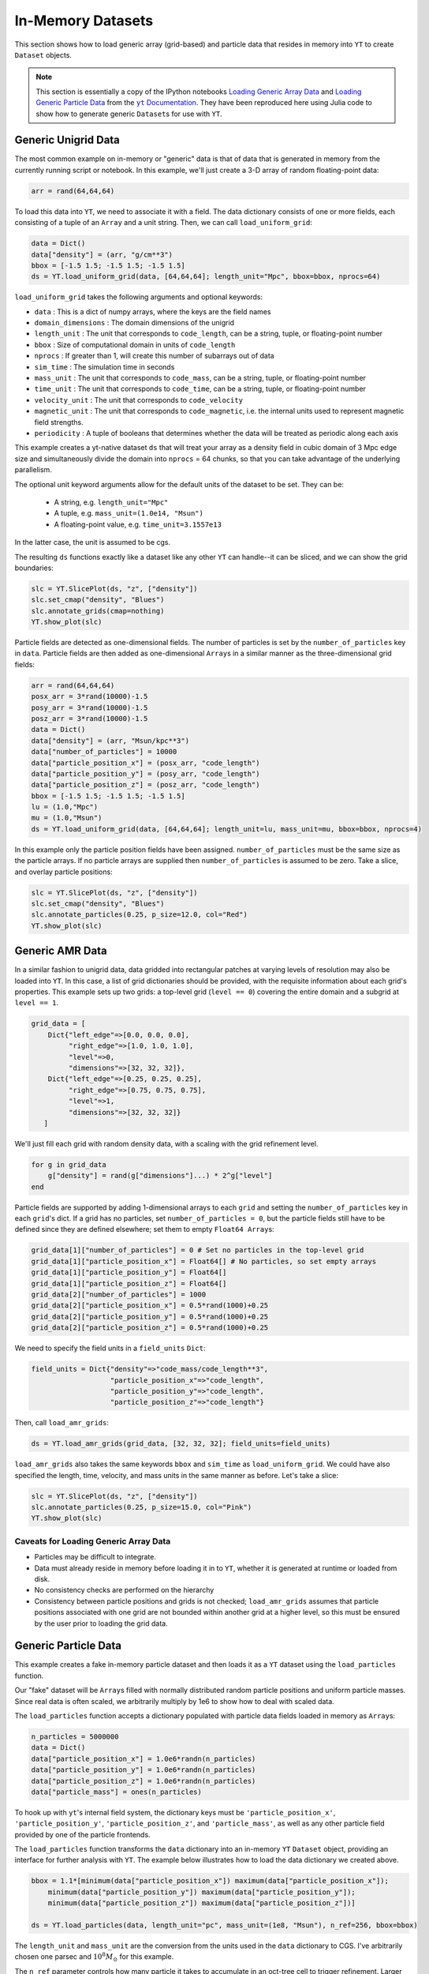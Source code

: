.. _in_memory_datasets:

.. |yt-docs| replace:: ``yt`` Documentation
.. _yt-docs: http://yt-project.org/docs/3.0

.. |generic_array_data| replace:: Loading Generic Array Data
.. _generic_array_data: http://yt-project.org/docs/3.0/examining/generic_array_data.html

.. |generic_particle_data| replace:: Loading Generic Particle Data
.. _generic_particle_data: http://yt-project.org/docs/3.0/examining/generic_particle_data.html


In-Memory Datasets
==================

This section shows how to load generic array (grid-based) and particle data that resides in
memory into ``YT`` to create ``Dataset`` objects.

.. note::

   This section is essentially a copy of the IPython notebooks |generic_array_data|_ and
   |generic_particle_data|_ from the |yt-docs|_. They have been reproduced here using Julia code
   to show how to generate generic ``Dataset``\ s for use with ``YT``.

Generic Unigrid Data
--------------------

The most common example on in-memory or "generic" data is that of data that is generated in memory
from the currently running script or notebook. In this example, we'll just create a 3-D array of
random floating-point data:

.. code:: jlcon

    arr = rand(64,64,64)

To load this data into ``YT``, we need to associate it with a field. The
data dictionary consists of one or more fields, each consisting of a
tuple of an ``Array`` and a unit string. Then, we can call
``load_uniform_grid``:

.. code:: jlcon

    data = Dict()
    data["density"] = (arr, "g/cm**3")
    bbox = [-1.5 1.5; -1.5 1.5; -1.5 1.5]
    ds = YT.load_uniform_grid(data, [64,64,64]; length_unit="Mpc", bbox=bbox, nprocs=64)

``load_uniform_grid`` takes the following arguments and optional
keywords:

-  ``data`` : This is a dict of numpy arrays, where the keys are the
   field names
-  ``domain_dimensions`` : The domain dimensions of the unigrid
-  ``length_unit`` : The unit that corresponds to ``code_length``, can
   be a string, tuple, or floating-point number
-  ``bbox`` : Size of computational domain in units of ``code_length``
-  ``nprocs`` : If greater than 1, will create this number of subarrays
   out of data
-  ``sim_time`` : The simulation time in seconds
-  ``mass_unit`` : The unit that corresponds to ``code_mass``, can be a
   string, tuple, or floating-point number
-  ``time_unit`` : The unit that corresponds to ``code_time``, can be a
   string, tuple, or floating-point number
-  ``velocity_unit`` : The unit that corresponds to ``code_velocity``
-  ``magnetic_unit`` : The unit that corresponds to ``code_magnetic``,
   i.e. the internal units used to represent magnetic field strengths.
-  ``periodicity`` : A tuple of booleans that determines whether the
   data will be treated as periodic along each axis

This example creates a yt-native dataset ``ds`` that will treat your
array as a density field in cubic domain of 3 Mpc edge size and
simultaneously divide the domain into ``nprocs`` = 64 chunks, so that
you can take advantage of the underlying parallelism.

The optional unit keyword arguments allow for the default units of the
dataset to be set. They can be:

  * A string, e.g. ``length_unit="Mpc"``
  * A tuple, e.g. ``mass_unit=(1.0e14, "Msun")``
  * A floating-point value, e.g. ``time_unit=3.1557e13``

In the latter case, the unit is assumed to be cgs.

The resulting ``ds`` functions exactly like a dataset like any other
``YT`` can handle--it can be sliced, and we can show the grid
boundaries:

.. code:: jlcon

    slc = YT.SlicePlot(ds, "z", ["density"])
    slc.set_cmap("density", "Blues")
    slc.annotate_grids(cmap=nothing)
    YT.show_plot(slc)

.. image:: ../images/unigrid.png

Particle fields are detected as one-dimensional fields. The number of
particles is set by the ``number_of_particles`` key in ``data``.
Particle fields are then added as one-dimensional ``Array``\ s in a similar
manner as the three-dimensional grid fields:

.. code:: jlcon

    arr = rand(64,64,64)
    posx_arr = 3*rand(10000)-1.5
    posy_arr = 3*rand(10000)-1.5
    posz_arr = 3*rand(10000)-1.5
    data = Dict()
    data["density"] = (arr, "Msun/kpc**3")
    data["number_of_particles"] = 10000
    data["particle_position_x"] = (posx_arr, "code_length")
    data["particle_position_y"] = (posy_arr, "code_length")
    data["particle_position_z"] = (posz_arr, "code_length")
    bbox = [-1.5 1.5; -1.5 1.5; -1.5 1.5]
    lu = (1.0,"Mpc")
    mu = (1.0,"Msun")
    ds = YT.load_uniform_grid(data, [64,64,64]; length_unit=lu, mass_unit=mu, bbox=bbox, nprocs=4)

In this example only the particle position fields have been assigned.
``number_of_particles`` must be the same size as the particle arrays. If
no particle arrays are supplied then ``number_of_particles`` is assumed
to be zero. Take a slice, and overlay particle positions:

.. code:: jlcon

    slc = YT.SlicePlot(ds, "z", ["density"])
    slc.set_cmap("density", "Blues")
    slc.annotate_particles(0.25, p_size=12.0, col="Red")
    YT.show_plot(slc)

.. image:: ../images/unigrid_particles.png

Generic AMR Data
----------------

In a similar fashion to unigrid data, data gridded into rectangular
patches at varying levels of resolution may also be loaded into ``YT``.
In this case, a list of grid dictionaries should be provided, with the
requisite information about each grid's properties. This example sets up
two grids: a top-level grid (``level == 0``) covering the entire domain
and a subgrid at ``level == 1``.

.. code:: jlcon

    grid_data = [
        Dict{"left_edge"=>[0.0, 0.0, 0.0],
             "right_edge"=>[1.0, 1.0, 1.0],
             "level"=>0,
             "dimensions"=>[32, 32, 32]},
        Dict{"left_edge"=>[0.25, 0.25, 0.25],
             "right_edge"=>[0.75, 0.75, 0.75],
             "level"=>1,
             "dimensions"=>[32, 32, 32]}
       ]

We'll just fill each grid with random density data, with a scaling with
the grid refinement level.

.. code:: jlcon

    for g in grid_data
        g["density"] = rand(g["dimensions"]...) * 2^g["level"]
    end

Particle fields are supported by adding 1-dimensional arrays to each
``grid`` and setting the ``number_of_particles`` key in each ``grid``'s
dict. If a grid has no particles, set ``number_of_particles = 0``, but
the particle fields still have to be defined since they are defined
elsewhere; set them to empty ``Float64 Array``\ s:

.. code:: jlcon

    grid_data[1]["number_of_particles"] = 0 # Set no particles in the top-level grid
    grid_data[1]["particle_position_x"] = Float64[] # No particles, so set empty arrays
    grid_data[1]["particle_position_y"] = Float64[]
    grid_data[1]["particle_position_z"] = Float64[]
    grid_data[2]["number_of_particles"] = 1000
    grid_data[2]["particle_position_x"] = 0.5*rand(1000)+0.25
    grid_data[2]["particle_position_y"] = 0.5*rand(1000)+0.25
    grid_data[2]["particle_position_z"] = 0.5*rand(1000)+0.25

We need to specify the field units in a ``field_units`` ``Dict``:

.. code:: jlcon

    field_units = Dict{"density"=>"code_mass/code_length**3",
                       "particle_position_x"=>"code_length",
                       "particle_position_y"=>"code_length",
                       "particle_position_z"=>"code_length"}

Then, call ``load_amr_grids``:

.. code:: jlcon

    ds = YT.load_amr_grids(grid_data, [32, 32, 32]; field_units=field_units)

``load_amr_grids`` also takes the same keywords ``bbox`` and
``sim_time`` as ``load_uniform_grid``. We could have also specified the
length, time, velocity, and mass units in the same manner as before.
Let's take a slice:

.. code:: jlcon

    slc = YT.SlicePlot(ds, "z", ["density"])
    slc.annotate_particles(0.25, p_size=15.0, col="Pink")
    YT.show_plot(slc)

.. image:: ../images/amr_grid.png

Caveats for Loading Generic Array Data
~~~~~~~~~~~~~~~~~~~~~~~~~~~~~~~~~~~~~~

-  Particles may be difficult to integrate.
-  Data must already reside in memory before loading it in to ``YT``,
   whether it is generated at runtime or loaded from disk.
-  No consistency checks are performed on the hierarchy
-  Consistency between particle positions and grids is not checked;
   ``load_amr_grids`` assumes that particle positions associated with
   one grid are not bounded within another grid at a higher level, so
   this must be ensured by the user prior to loading the grid data.

Generic Particle Data
---------------------

This example creates a fake in-memory particle dataset and then loads it
as a ``YT`` dataset using the ``load_particles`` function.

Our "fake" dataset will be ``Array``\ s filled with normally distributed
random particle positions and uniform particle masses. Since real data
is often scaled, we arbitrarily multiply by 1e6 to show how to deal with
scaled data.

The ``load_particles`` function accepts a dictionary populated with
particle data fields loaded in memory as ``Array``\ s:

.. code:: jlcon

    n_particles = 5000000
    data = Dict()
    data["particle_position_x"] = 1.0e6*randn(n_particles)
    data["particle_position_y"] = 1.0e6*randn(n_particles)
    data["particle_position_z"] = 1.0e6*randn(n_particles)
    data["particle_mass"] = ones(n_particles)

To hook up with ``yt``'s internal field system, the dictionary keys must
be ``'particle_position_x'``, ``'particle_position_y'``,
``'particle_position_z'``, and ``'particle_mass'``, as well as any other
particle field provided by one of the particle frontends.

The ``load_particles`` function transforms the ``data`` dictionary into
an in-memory ``YT`` ``Dataset`` object, providing an interface for
further analysis with ``YT``. The example below illustrates how to load
the data dictionary we created above.

.. code:: jlcon

    bbox = 1.1*[minimum(data["particle_position_x"]) maximum(data["particle_position_x"]);
        minimum(data["particle_position_y"]) maximum(data["particle_position_y"]);
        minimum(data["particle_position_z"]) maximum(data["particle_position_z"])]

    ds = YT.load_particles(data, length_unit="pc", mass_unit=(1e8, "Msun"), n_ref=256, bbox=bbox)

The ``length_unit`` and ``mass_unit`` are the conversion from the units
used in the ``data`` dictionary to CGS. I've arbitrarily chosen one
parsec and :math:`10^8 M_\odot` for this example.

The ``n_ref`` parameter controls how many particle it takes to
accumulate in an oct-tree cell to trigger refinement. Larger ``n_ref``
will decrease poisson noise at the cost of resolution in the octree.

Finally, the ``bbox`` parameter is a bounding box in the units of the
dataset that contains all of the particles. This is used to set the size
of the base octree block.

This new dataset acts like any other ``YT`` ``Dataset`` object, and can
be used to create data objects and query for ``YT`` fields. This example
shows how to access "deposit" fields:

.. code:: jlcon

    ad = YT.AllData(ds)
    cic_density = ad["deposit", "all_cic"]
    nn_density = ad["deposit", "all_density"]
    nn_deposited_mass = ad["deposit", "all_mass"]
    particle_count_per_cell = ad["deposit", "all_count"]

Finally, we'll slice through the ``"all_cic"`` deposited particle field:

.. code:: jlcon

    slc = YT.SlicePlot(ds, 2, ("deposit", "all_cic"))
    slc.set_width((8, "Mpc"))
    YT.show_plot(slc)

.. image:: ../images/octree_particles.png
